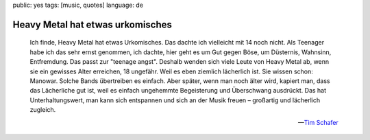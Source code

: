 public: yes
tags: [music, quotes]
language: de

Heavy Metal hat etwas urkomisches
=================================

.. epigraph::

    Ich finde, Heavy Metal hat etwas Urkomisches. Das dachte ich vielleicht mit 14 noch nicht. Als
    Teenager habe ich das sehr ernst genommen, ich dachte, hier geht es um Gut gegen Böse, um
    Düsternis, Wahnsinn, Entfremdung. Das passt zur "teenage angst". Deshalb wenden sich viele Leute
    von Heavy Metal ab, wenn sie ein gewisses Alter erreichen, 18 ungefähr. Weil es eben ziemlich
    lächerlich ist. Sie wissen schon: Manowar. Solche Bands übertreiben es einfach. Aber später,
    wenn man noch älter wird, kapiert man, dass das Lächerliche gut ist, weil es einfach ungehemmte
    Begeisterung und Überschwang ausdrückt. Das hat Unterhaltungswert, man kann sich entspannen und
    sich an der Musik freuen – großartig und lächerlich zugleich.

    -- `Tim Schafer <http://www.spiegel.de/netzwelt/games/0,1518,656086,00.html>`_

